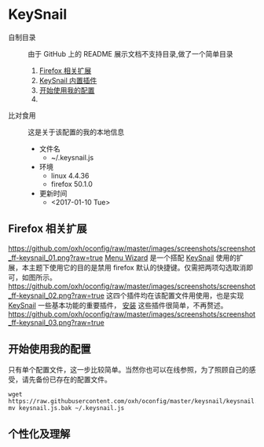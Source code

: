 #+OPTIONS: toc:nil

* KeySnail
+ 自制目录 :: 由于 GitHub 上的 README 展示文档不支持目录,做了一个简单目录
  1. [[https://github.com/oxh/oconfig/tree/master/keysnail#firefox-相关扩展][Firefox 相关扩展]]
  2. [[https://github.com/oxh/oconfig/tree/master/keysnail#keysnail-内置插件][KeySnail 内置插件]]
  3. [[https://github.com/oxh/oconfig/tree/master/keysnail#开始使用我的配置][开始使用我的配置]]
  4. 
+ 比对食用 :: 这是关于该配置的我的本地信息
  + 文件名
    - ~/.keysnail.js
  + 环境
    - linux 4.4.36
    - firefox 50.1.0
  + 更新时间
    - <2017-01-10 Tue>
** Firefox 相关扩展
[[https://github.com/oxh/oconfig/raw/master/images/screenshots/screenshot_ff-keysnail_01.png?raw=true]]
[[https://addons.mozilla.org/en-US/firefox/addon/s3menu-wizard/][Menu Wizard]] 是一个搭配 [[https://github.com/mooz/keysnail/wiki][KeySnail]] 使用的扩展，本主题下使用它的目的是禁用 firefox 默认的快捷键。仅需把两项勾选取消即可，如图所示。
[[https://github.com/oxh/oconfig/raw/master/images/screenshots/screenshot_ff-keysnail_02.png?raw=true]]
这四个插件均在该配置文件用使用，也是实现 [[https://github.com/mooz/keysnail/wiki][KeySnail]] 一些基本功能的重要插件， [[https://github.com/mooz/keysnail/wiki/plugin][安装]] 这些插件很简单，不再赘述。 \\
[[https://github.com/oxh/oconfig/raw/master/images/screenshots/screenshot_ff-keysnail_03.png?raw=true]]
** 开始使用我的配置
只有单个配置文件，这一步比较简单。当然你也可以在线参照，为了照顾自己的感受，请先备份已存在的配置文件。
: wget https://raw.githubusercontent.com/oxh/oconfig/master/keysnail/keysnail.js.bak
: mv keysnail.js.bak ~/.keysnail.js
** 个性化及理解
